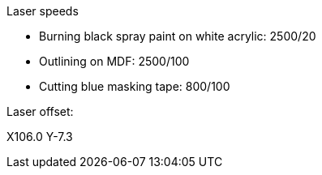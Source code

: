 Laser speeds

* Burning black spray paint on white acrylic: 2500/20
* Outlining on MDF: 2500/100
* Cutting blue masking tape: 800/100

Laser offset:

X106.0
Y-7.3
